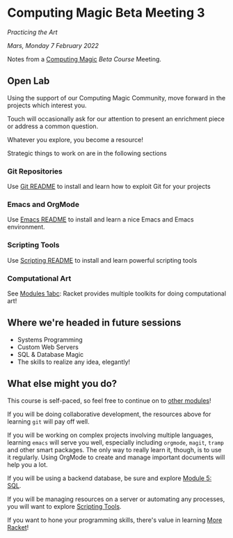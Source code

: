* Computing Magic Beta Meeting 3
  
/Practicing the Art/
  
/Mars, Monday 7 February 2022/

Notes from a [[https://github.com/GregDavidson/computing-magic][Computing Magic]] [[mars-beta-notes.org][Beta Course]] Meeting.

** Open Lab

Using the support of our Computing Magic Community, move forward in the projects
which interest you.

Touch will occasionally ask for our attention to present an enrichment piece or
address a common question.

Whatever you explore, you become a resource!

Strategic things to work on are in the following sections

*** Git Repositories

Use [[file:../../Software-Tools/git-readme.org][Git README]] to install and learn how to exploit Git for your projects
    
*** Emacs and OrgMode

Use [[file:../../Software-Tools/Emacs/emacs-readme.org][Emacs README]] to install and learn a nice Emacs and Emacs environment.

*** Scripting Tools

Use [[file:../../Software-Tools/scripting-readme.org][Scripting README]] to install and learn powerful scripting tools
        
*** Computational Art
    
See [[file:../README.org][Modules 1abc]]: Racket provides multiple toolkits for doing computational art!

** Where we're headed in future sessions
      - Systems Programming
      - Custom Web Servers
      - SQL & Database Magic
      - The skills to realize any idea, elegantly!

** What else might you do?

This course is self-paced, so feel free to continue on to [[file:../README.org][other modules]]!

If you will be doing collaborative development, the resources above for learning =git= will pay off well. 

If you will be working on complex projects involving multiple languages, learning =emacs= will serve you well, especially including =orgmode=, =magit=, =tramp= and other smart packages.  The only way to really learn it, though, is to use it regularly.  Using OrgMode to create and manage important documents will help you a lot.

If you will be using a backend database, be sure and explore [[file:../Module-5-module-5.org][Module 5: SQL]].

If you will be managing resources on a server or automating any processes, you will want to explore [[file:../../Software-Tools/scripting-readme.org][Scripting Tools]].

If you want to hone your programming skills, there's value in learning [[file:../../Racket/more-racket.org][More Racket]]!
